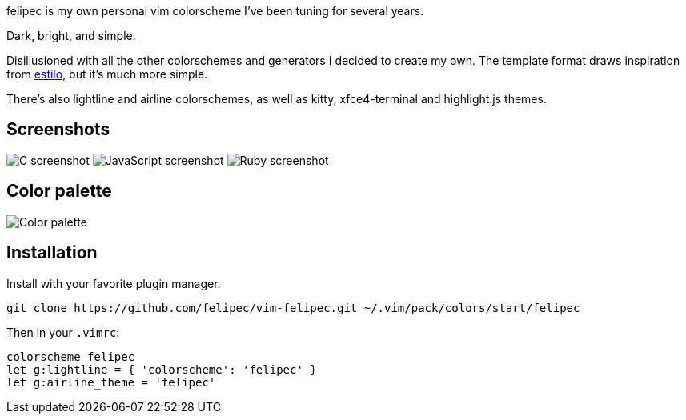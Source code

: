 felipec is my own personal vim colorscheme I've been tuning for several years.

Dark, bright, and simple.

Disillusioned with all the other colorschemes and generators I decided to create my own.
The template format draws inspiration from https://github.com/jacoborus/estilo/[estilo], but it's much more simple.

There's also lightline and airline colorschemes, as well as kitty, xfce4-terminal and highlight.js themes.

== Screenshots ==

image:https://i.imgur.com/d8Xk0QS.png[C screenshot]
image:https://i.imgur.com/KZR1q61.png[JavaScript screenshot]
image:https://i.imgur.com/jFtGzuq.png[Ruby screenshot]

== Color palette ==

image:https://i.imgur.com/e0GW35t.png[Color palette]

== Installation ==

Install with your favorite plugin manager.

[source,sh]
--------------------------------------
git clone https://github.com/felipec/vim-felipec.git ~/.vim/pack/colors/start/felipec
--------------------------------------

Then in your `.vimrc`:

[source,vim]
--------------------------------------
colorscheme felipec
let g:lightline = { 'colorscheme': 'felipec' }
let g:airline_theme = 'felipec'
--------------------------------------
